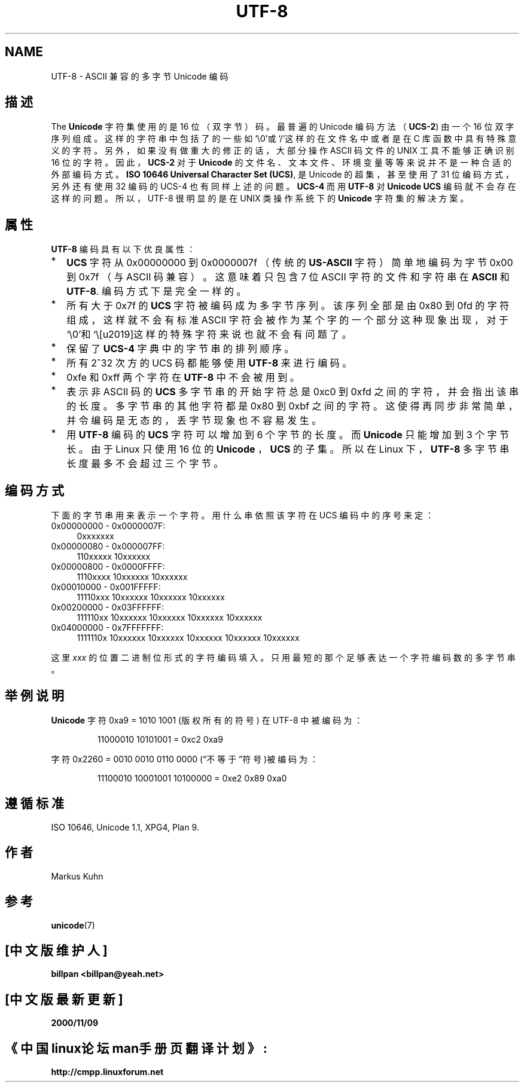 .\" Copyright (C) Markus Kuhn, 1996
.\" 中文版 Copyright (c) Bill Pan 和 www.LinuxForum.net
.\"
.\" This is free documentation; you can redistribute it and/or
.\" modify it under the terms of the GNU General Public License as
.\" published by the Free Software Foundation; either version 2 of
.\" the License, or (at your option) any later version.
.\"
.\" The GNU General Public License's references to "object code"
.\" and "executables" are to be interpreted as the output of any
.\" document formatting or typesetting system, including
.\" intermediate and printed output.
.\"
.\" This manual is distributed in the hope that it will be useful,
.\" but WITHOUT ANY WARRANTY; without even the implied warranty of
.\" MERCHANTABILITY or FITNESS FOR A PARTICULAR PURPOSE. See the
.\" GNU General Public License for more details.
.\"
.\" You should have received a copy of the GNU General Public
.\" License along with this manual; if not, write to the Free
.\" Software Foundation, Inc., 59 Temple Place, Suite 330, Boston, MA 02111,
.\" USA.
.\"
.\" 1995-11-26 Markus Kuhn 
.\" First version written
.\"
.TH UTF-8 7 "1995-11-26" "Linux" "Linux Programmer's Manual"
.SH NAME
UTF-8 \- ASCII 兼容的多字节 Unicode 编码
.SH 描述
The
.B Unicode
字符集使用的是 16 位（双字节）码。最普遍的 Unicode 编码方法（
.BR UCS-2 )
由一个 16 位双字序列组成。
这样的字符串中包括了的一些如‘\\0’或‘/’这样的在文件名中或者是在 C
库函数中具有特殊意义的字符。
另外，如果没有做重大的修正的话，大部分操作 ASCII 码文件的 UNIX
工具不能够正确识别 16 位的字符。因此，
.B UCS-2
对于
.B Unicode
的文件名、文本文件、环境变量等等来说并不是一种合适的外部编码方式。
.BR "ISO 10646 Universal Character Set (UCS)" ,
是 Unicode 的超集，甚至使用了 31 位编码方式，
另外还有使用 32 编码的 UCS-4 也有同样上述的问题。
.B UCS-4
而用
.B UTF-8
对
.B Unicode
.B UCS
编码
就不会存在这样的问题。所以，UTF-8 很明显的是在 UNIX 类操作系统下的
.B Unicode
字符集的解决方案。
.SH 属性

.B UTF-8 
编码具有以下优良属性：
.TP 0.2i
*
.B UCS
字符从 0x00000000 到 0x0000007f （传统的
.B US-ASCII
字符）简单地编码为字节 0x00 到 0x7f （与 ASCII 码兼容）。
这意味着只包含 7 位 ASCII 字符的文件和字符串在
.B ASCII
和
.BR UTF-8 .
编码方式下是完全一样的。
.TP
*
所有大于 0x7f 的
.B UCS
字符被编码成为多字节序列。该序列全部是由 0x80 到 0fd 的字符组成，
这样就不会有标准 ASCII 字符会
被作为某个字的一个部分这种现象出现，
对于‘\\0’和‘\’这样的特殊字符来说也就不会有问题了。
.TP
*
保留了
.B UCS-4
字典中的字节串的排列顺序。
.TP
*
所有 2^32 次方的 UCS 码都能够使用
.BR UTF-8 
来进行编码。
.TP
*
0xfe 和 0xff 两个字符在
.B UTF-8
中不会被用到。
.TP
* 
表示非 ASCII 码的
.B UCS
多字节串的开始字符总是 0xc0 到 0xfd 之间的字符，并会指出该串的长度。
多字节串的其他字符都是 0x80
到 0xbf 之间的字符。
这使得再同步非常简单，并令编码是无态的，
丢字节现象也不容易发生。
.TP
*
用
.B UTF-8
编码的
.B UCS
字符可以增加到 6 个字节的长度。而
.B Unicode
只能增加到 3 个字节长。由于 Linux 只使用 16 位的
.B Unicode
，
.BR UCS 
的子集。所以在 Linux 下，
.B UTF-8
多字节串长度最多不会超过三个字节。
.SH 编码方式
下面的字节串用来表示一个字符。用什么串依照该字符在 UCS 编码中的序号来定：
.TP 0.4i
0x00000000 - 0x0000007F:
.RI 0xxxxxxx
.TP
0x00000080 - 0x000007FF:
.RI 110xxxxx 
.RI 10xxxxxx
.TP
0x00000800 - 0x0000FFFF:
.RI 1110xxxx
.RI 10xxxxxx
.RI 10xxxxxx
.TP
0x00010000 - 0x001FFFFF:
.RI 11110xxx
.RI 10xxxxxx
.RI 10xxxxxx
.RI 10xxxxxx
.TP
0x00200000 - 0x03FFFFFF:
.RI 111110xx
.RI 10xxxxxx
.RI 10xxxxxx
.RI 10xxxxxx
.RI 10xxxxxx
.TP
0x04000000 - 0x7FFFFFFF:
.RI 1111110x
.RI 10xxxxxx
.RI 10xxxxxx
.RI 10xxxxxx
.RI 10xxxxxx
.RI 10xxxxxx
.PP
这里
.I xxx
的位置二进制位形式的字符编码填入。
只用最短的那个足够表达一个字符编码数的多字节串。
.SH 举例说明
.B Unicode
字符 0xa9 = 1010 1001 (版权所有的符号) 在 UTF-8 中被编码为：
.PP
.RS
11000010 10101001 = 0xc2 0xa9
.RE
.PP
字符0x2260 = 0010 0010 0110 0000 (“不等于”符号)被编码为：
.PP
.RS
11100010 10001001 10100000 = 0xe2 0x89 0xa0
.RE
.SH 遵循标准
ISO 10646, Unicode 1.1, XPG4, Plan 9.
.SH 作者
Markus Kuhn 
.SH 参考
.BR unicode (7)

.SH "[中文版维护人]"
.B billpan <billpan@yeah.net>
.SH "[中文版最新更新]"
.BR 2000/11/09
.SH "《中国linux论坛man手册页翻译计划》:"
.BI http://cmpp.linuxforum.net
